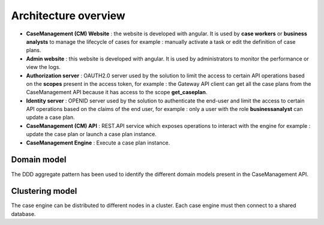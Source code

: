 Architecture overview
=====================

.. image:: images/architecture-1.png
   :align: center

* **CaseManagement (CM) Website** : the website is developed with angular. It is used by **case workers** or **business analysts** to manage the lifecycle of cases for example : manually activate a task or edit the definition of case plans.

* **Admin website** : this website is developed with angular. It is used by administrators to monitor the performance or view the logs.

* **Authorization server** : OAUTH2.0 server used by the solution to limit the access to certain API operations based on the **scopes** present in the access token, for example : the Gateway API client can get all the case plans from the CaseManagement API because it has access to the scope **get_caseplan**.

* **Identity server** : OPENID server used by the solution to authenticate the end-user and limit the access to certain API operations based on the claims of the end user, for example : only a user with the role **businessanalyst** can update a case plan.

* **CaseManagement (CM) API** : REST.API service which exposes operations to interact with the engine for example : update the case plan or launch a case plan instance.

* **CaseManagement Engine** : Execute a case plan instance.

Domain model
------------

The DDD aggregate pattern has been used to identify the different domain models present in the CaseManagement API.

.. image:: images/architecture-2.png
   :align: center


Clustering model
----------------

The case engine can be distributed to different nodes in a cluster. Each case engine must then connect to a shared database.